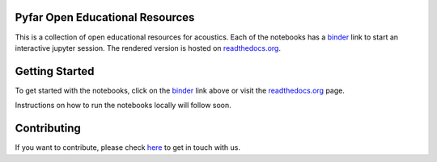Pyfar Open Educational Resources
================================

.. image:: https://readthedocs.org/projects/pyfar-oer/badge/?version=latest
    :target: https://pyfar-oer.readthedocs.io/en/latest/?badge=latest
    :alt: Documentation Status
.. image:: https://circleci.com/gh/pyfar/open_educational_resources.svg?style=shield
    :target: https://circleci.com/gh/pyfar/open_educational_resources
.. image:: https://mybinder.org/badge_logo.svg
    :target: https://mybinder.org/v2/gh/pyfar/open_educational_resources/main?filepath=docs/oer



This is a collection of open educational resources for acoustics.
Each of the notebooks has a `binder`_ link to start an interactive jupyter session.
The rendered version is hosted on `readthedocs.org`_.


.. _binder: https://mybinder.org/v2/gh/pyfar/open_educational_resources/main?filepath=docs/oer
.. _readthedocs.org: https://pyfar-oer.readthedocs.io/en/latest


Getting Started
===============

To get started with the notebooks, click on the `binder`_ link above or visit the `readthedocs.org`_ page.

Instructions on how to run the notebooks locally will follow soon.


Contributing
============

If you want to contribute, please check `here`_ to get in touch with us.

.. _here: https://pyfar-gallery.readthedocs.io/en/latest/contribute/
